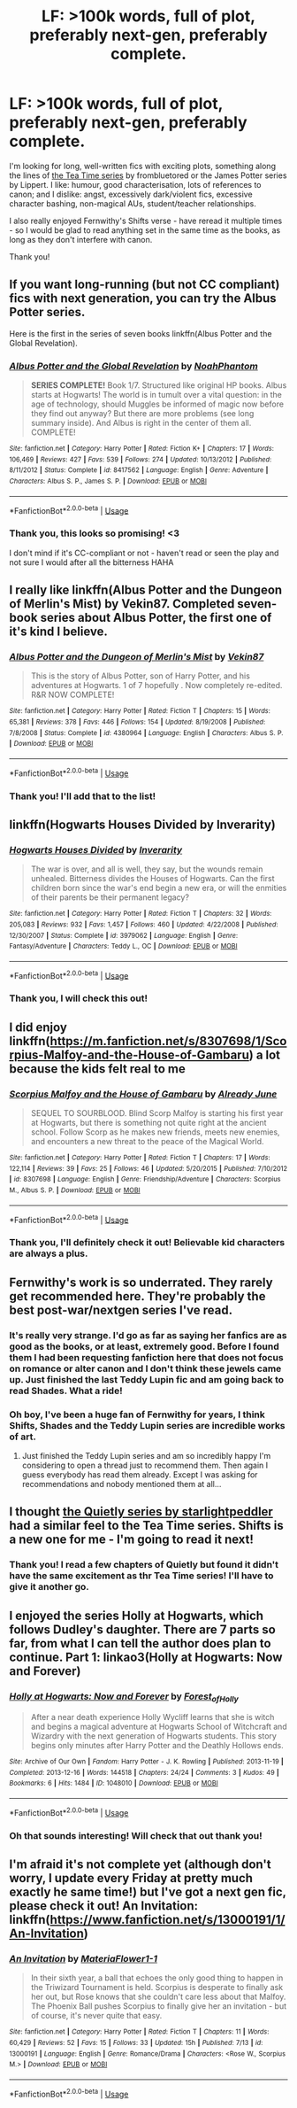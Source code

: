 #+TITLE: LF: >100k words, full of plot, preferably next-gen, preferably complete.

* LF: >100k words, full of plot, preferably next-gen, preferably complete.
:PROPERTIES:
:Score: 9
:DateUnix: 1537986327.0
:DateShort: 2018-Sep-26
:FlairText: Request
:END:
I'm looking for long, well-written fics with exciting plots, something along the lines of [[https://archiveofourown.org/works/7737991][the Tea Time series]] by frombluetored or the James Potter series by Lippert. I like: humour, good characterisation, lots of references to canon; and I dislike: angst, excessively dark/violent fics, excessive character bashing, non-magical AUs, student/teacher relationships.

I also really enjoyed Fernwithy's Shifts verse - have reread it multiple times - so I would be glad to read anything set in the same time as the books, as long as they don't interfere with canon.

Thank you!


** If you want long-running (but not CC compliant) fics with next generation, you can try the Albus Potter series.

Here is the first in the series of seven books linkffn(Albus Potter and the Global Revelation).
:PROPERTIES:
:Author: XeshTrill
:Score: 9
:DateUnix: 1537994286.0
:DateShort: 2018-Sep-27
:END:

*** [[https://www.fanfiction.net/s/8417562/1/][*/Albus Potter and the Global Revelation/*]] by [[https://www.fanfiction.net/u/3435601/NoahPhantom][/NoahPhantom/]]

#+begin_quote
  *SERIES COMPLETE!* Book 1/7. Structured like original HP books. Albus starts at Hogwarts! The world is in tumult over a vital question: in the age of technology, should Muggles be informed of magic now before they find out anyway? But there are more problems (see long summary inside). And Albus is right in the center of them all. COMPLETE!
#+end_quote

^{/Site/:} ^{fanfiction.net} ^{*|*} ^{/Category/:} ^{Harry} ^{Potter} ^{*|*} ^{/Rated/:} ^{Fiction} ^{K+} ^{*|*} ^{/Chapters/:} ^{17} ^{*|*} ^{/Words/:} ^{106,469} ^{*|*} ^{/Reviews/:} ^{427} ^{*|*} ^{/Favs/:} ^{539} ^{*|*} ^{/Follows/:} ^{274} ^{*|*} ^{/Updated/:} ^{10/13/2012} ^{*|*} ^{/Published/:} ^{8/11/2012} ^{*|*} ^{/Status/:} ^{Complete} ^{*|*} ^{/id/:} ^{8417562} ^{*|*} ^{/Language/:} ^{English} ^{*|*} ^{/Genre/:} ^{Adventure} ^{*|*} ^{/Characters/:} ^{Albus} ^{S.} ^{P.,} ^{James} ^{S.} ^{P.} ^{*|*} ^{/Download/:} ^{[[http://www.ff2ebook.com/old/ffn-bot/index.php?id=8417562&source=ff&filetype=epub][EPUB]]} ^{or} ^{[[http://www.ff2ebook.com/old/ffn-bot/index.php?id=8417562&source=ff&filetype=mobi][MOBI]]}

--------------

*FanfictionBot*^{2.0.0-beta} | [[https://github.com/tusing/reddit-ffn-bot/wiki/Usage][Usage]]
:PROPERTIES:
:Author: FanfictionBot
:Score: 1
:DateUnix: 1537994310.0
:DateShort: 2018-Sep-27
:END:


*** Thank you, this looks so promising! <3

I don't mind if it's CC-compliant or not - haven't read or seen the play and not sure I would after all the bitterness HAHA
:PROPERTIES:
:Score: 1
:DateUnix: 1537997824.0
:DateShort: 2018-Sep-27
:END:


** I really like linkffn(Albus Potter and the Dungeon of Merlin's Mist) by Vekin87. Completed seven-book series about Albus Potter, the first one of it's kind I believe.
:PROPERTIES:
:Score: 3
:DateUnix: 1538010521.0
:DateShort: 2018-Sep-27
:END:

*** [[https://www.fanfiction.net/s/4380964/1/][*/Albus Potter and the Dungeon of Merlin's Mist/*]] by [[https://www.fanfiction.net/u/1619871/Vekin87][/Vekin87/]]

#+begin_quote
  This is the story of Albus Potter, son of Harry Potter, and his adventures at Hogwarts. 1 of 7 hopefully . Now completely re-edited. R&R NOW COMPLETE!
#+end_quote

^{/Site/:} ^{fanfiction.net} ^{*|*} ^{/Category/:} ^{Harry} ^{Potter} ^{*|*} ^{/Rated/:} ^{Fiction} ^{T} ^{*|*} ^{/Chapters/:} ^{15} ^{*|*} ^{/Words/:} ^{65,381} ^{*|*} ^{/Reviews/:} ^{378} ^{*|*} ^{/Favs/:} ^{446} ^{*|*} ^{/Follows/:} ^{154} ^{*|*} ^{/Updated/:} ^{8/19/2008} ^{*|*} ^{/Published/:} ^{7/8/2008} ^{*|*} ^{/Status/:} ^{Complete} ^{*|*} ^{/id/:} ^{4380964} ^{*|*} ^{/Language/:} ^{English} ^{*|*} ^{/Characters/:} ^{Albus} ^{S.} ^{P.} ^{*|*} ^{/Download/:} ^{[[http://www.ff2ebook.com/old/ffn-bot/index.php?id=4380964&source=ff&filetype=epub][EPUB]]} ^{or} ^{[[http://www.ff2ebook.com/old/ffn-bot/index.php?id=4380964&source=ff&filetype=mobi][MOBI]]}

--------------

*FanfictionBot*^{2.0.0-beta} | [[https://github.com/tusing/reddit-ffn-bot/wiki/Usage][Usage]]
:PROPERTIES:
:Author: FanfictionBot
:Score: 1
:DateUnix: 1538010572.0
:DateShort: 2018-Sep-27
:END:


*** Thank you! I'll add that to the list!
:PROPERTIES:
:Score: 1
:DateUnix: 1538033274.0
:DateShort: 2018-Sep-27
:END:


** linkffn(Hogwarts Houses Divided by Inverarity)
:PROPERTIES:
:Author: wordhammer
:Score: 3
:DateUnix: 1538013109.0
:DateShort: 2018-Sep-27
:END:

*** [[https://www.fanfiction.net/s/3979062/1/][*/Hogwarts Houses Divided/*]] by [[https://www.fanfiction.net/u/1374917/Inverarity][/Inverarity/]]

#+begin_quote
  The war is over, and all is well, they say, but the wounds remain unhealed. Bitterness divides the Houses of Hogwarts. Can the first children born since the war's end begin a new era, or will the enmities of their parents be their permanent legacy?
#+end_quote

^{/Site/:} ^{fanfiction.net} ^{*|*} ^{/Category/:} ^{Harry} ^{Potter} ^{*|*} ^{/Rated/:} ^{Fiction} ^{T} ^{*|*} ^{/Chapters/:} ^{32} ^{*|*} ^{/Words/:} ^{205,083} ^{*|*} ^{/Reviews/:} ^{932} ^{*|*} ^{/Favs/:} ^{1,457} ^{*|*} ^{/Follows/:} ^{460} ^{*|*} ^{/Updated/:} ^{4/22/2008} ^{*|*} ^{/Published/:} ^{12/30/2007} ^{*|*} ^{/Status/:} ^{Complete} ^{*|*} ^{/id/:} ^{3979062} ^{*|*} ^{/Language/:} ^{English} ^{*|*} ^{/Genre/:} ^{Fantasy/Adventure} ^{*|*} ^{/Characters/:} ^{Teddy} ^{L.,} ^{OC} ^{*|*} ^{/Download/:} ^{[[http://www.ff2ebook.com/old/ffn-bot/index.php?id=3979062&source=ff&filetype=epub][EPUB]]} ^{or} ^{[[http://www.ff2ebook.com/old/ffn-bot/index.php?id=3979062&source=ff&filetype=mobi][MOBI]]}

--------------

*FanfictionBot*^{2.0.0-beta} | [[https://github.com/tusing/reddit-ffn-bot/wiki/Usage][Usage]]
:PROPERTIES:
:Author: FanfictionBot
:Score: 1
:DateUnix: 1538013130.0
:DateShort: 2018-Sep-27
:END:


*** Thank you, I will check this out!
:PROPERTIES:
:Score: 1
:DateUnix: 1538033209.0
:DateShort: 2018-Sep-27
:END:


** I did enjoy linkffn([[https://m.fanfiction.net/s/8307698/1/Scorpius-Malfoy-and-the-House-of-Gambaru]]) a lot because the kids felt real to me
:PROPERTIES:
:Author: natus92
:Score: 2
:DateUnix: 1537995598.0
:DateShort: 2018-Sep-27
:END:

*** [[https://www.fanfiction.net/s/8307698/1/][*/Scorpius Malfoy and the House of Gambaru/*]] by [[https://www.fanfiction.net/u/2522450/Already-June][/Already June/]]

#+begin_quote
  SEQUEL TO SOURBLOOD. Blind Scorp Malfoy is starting his first year at Hogwarts, but there is something not quite right at the ancient school. Follow Scorp as he makes new friends, meets new enemies, and encounters a new threat to the peace of the Magical World.
#+end_quote

^{/Site/:} ^{fanfiction.net} ^{*|*} ^{/Category/:} ^{Harry} ^{Potter} ^{*|*} ^{/Rated/:} ^{Fiction} ^{T} ^{*|*} ^{/Chapters/:} ^{17} ^{*|*} ^{/Words/:} ^{122,114} ^{*|*} ^{/Reviews/:} ^{39} ^{*|*} ^{/Favs/:} ^{25} ^{*|*} ^{/Follows/:} ^{46} ^{*|*} ^{/Updated/:} ^{5/20/2015} ^{*|*} ^{/Published/:} ^{7/10/2012} ^{*|*} ^{/id/:} ^{8307698} ^{*|*} ^{/Language/:} ^{English} ^{*|*} ^{/Genre/:} ^{Friendship/Adventure} ^{*|*} ^{/Characters/:} ^{Scorpius} ^{M.,} ^{Albus} ^{S.} ^{P.} ^{*|*} ^{/Download/:} ^{[[http://www.ff2ebook.com/old/ffn-bot/index.php?id=8307698&source=ff&filetype=epub][EPUB]]} ^{or} ^{[[http://www.ff2ebook.com/old/ffn-bot/index.php?id=8307698&source=ff&filetype=mobi][MOBI]]}

--------------

*FanfictionBot*^{2.0.0-beta} | [[https://github.com/tusing/reddit-ffn-bot/wiki/Usage][Usage]]
:PROPERTIES:
:Author: FanfictionBot
:Score: 1
:DateUnix: 1537995609.0
:DateShort: 2018-Sep-27
:END:


*** Thank you, I'll definitely check it out! Believable kid characters are always a plus.
:PROPERTIES:
:Score: 1
:DateUnix: 1537997908.0
:DateShort: 2018-Sep-27
:END:


** Fernwithy's work is so underrated. They rarely get recommended here. They're probably the best post-war/nextgen series I've read.
:PROPERTIES:
:Author: DarNak
:Score: 2
:DateUnix: 1538016586.0
:DateShort: 2018-Sep-27
:END:

*** It's really very strange. I'd go as far as saying her fanfics are as good as the books, or at least, extremely good. Before I found them I had been requesting fanfiction here that does not focus on romance or alter canon and I don't think these jewels came up. Just finished the last Teddy Lupin fic and am going back to read Shades. What a ride!
:PROPERTIES:
:Author: nukumiyuki
:Score: 2
:DateUnix: 1544791273.0
:DateShort: 2018-Dec-14
:END:


*** Oh boy, I've been a huge fan of Fernwithy for years, I think Shifts, Shades and the Teddy Lupin series are incredible works of art.
:PROPERTIES:
:Score: 1
:DateUnix: 1538033257.0
:DateShort: 2018-Sep-27
:END:

**** Just finished the Teddy Lupin series and am so incredibly happy I'm considering to open a thread just to recommend them. Then again I guess everybody has read them already. Except I was asking for recommendations and nobody mentioned them at all...
:PROPERTIES:
:Author: nukumiyuki
:Score: 2
:DateUnix: 1544791329.0
:DateShort: 2018-Dec-14
:END:


** I thought [[https://archiveofourown.org/series/556723][the Quietly series by starlightpeddler]] had a similar feel to the Tea Time series. Shifts is a new one for me - I'm going to read it next!
:PROPERTIES:
:Author: a_marie_z
:Score: 1
:DateUnix: 1538012087.0
:DateShort: 2018-Sep-27
:END:

*** Thank you! I read a few chapters of Quietly but found it didn't have the same excitement as thr Tea Time series! I'll have to give it another go.
:PROPERTIES:
:Score: 2
:DateUnix: 1538033359.0
:DateShort: 2018-Sep-27
:END:


** I enjoyed the series Holly at Hogwarts, which follows Dudley's daughter. There are 7 parts so far, from what I can tell the author does plan to continue. Part 1: linkao3(Holly at Hogwarts: Now and Forever)
:PROPERTIES:
:Author: whatisgreen
:Score: 1
:DateUnix: 1538016365.0
:DateShort: 2018-Sep-27
:END:

*** [[https://archiveofourown.org/works/1048010][*/Holly at Hogwarts: Now and Forever/*]] by [[https://www.archiveofourown.org/users/Forest_of_Holly/pseuds/Forest_of_Holly][/Forest_of_Holly/]]

#+begin_quote
  After a near death experience Holly Wycliff learns that she is witch and begins a magical adventure at Hogwarts School of Witchcraft and Wizardry with the next generation of Hogwarts students. This story begins only minutes after Harry Potter and the Deathly Hollows ends.
#+end_quote

^{/Site/:} ^{Archive} ^{of} ^{Our} ^{Own} ^{*|*} ^{/Fandom/:} ^{Harry} ^{Potter} ^{-} ^{J.} ^{K.} ^{Rowling} ^{*|*} ^{/Published/:} ^{2013-11-19} ^{*|*} ^{/Completed/:} ^{2013-12-16} ^{*|*} ^{/Words/:} ^{144518} ^{*|*} ^{/Chapters/:} ^{24/24} ^{*|*} ^{/Comments/:} ^{3} ^{*|*} ^{/Kudos/:} ^{49} ^{*|*} ^{/Bookmarks/:} ^{6} ^{*|*} ^{/Hits/:} ^{1484} ^{*|*} ^{/ID/:} ^{1048010} ^{*|*} ^{/Download/:} ^{[[https://archiveofourown.org/downloads/Fo/Forest_of_Holly/1048010/Holly%20at%20Hogwarts%20Now%20and.epub?updated_at=1518234897][EPUB]]} ^{or} ^{[[https://archiveofourown.org/downloads/Fo/Forest_of_Holly/1048010/Holly%20at%20Hogwarts%20Now%20and.mobi?updated_at=1518234897][MOBI]]}

--------------

*FanfictionBot*^{2.0.0-beta} | [[https://github.com/tusing/reddit-ffn-bot/wiki/Usage][Usage]]
:PROPERTIES:
:Author: FanfictionBot
:Score: 1
:DateUnix: 1538016384.0
:DateShort: 2018-Sep-27
:END:


*** Oh that sounds interesting! Will check that out thank you!
:PROPERTIES:
:Score: 1
:DateUnix: 1538034306.0
:DateShort: 2018-Sep-27
:END:


** I'm afraid it's not complete yet (although don't worry, I update every Friday at pretty much exactly he same time!) but I've got a next gen fic, please check it out! An Invitation: linkffn([[https://www.fanfiction.net/s/13000191/1/An-Invitation]])
:PROPERTIES:
:Author: EmiCLJ
:Score: 1
:DateUnix: 1538175593.0
:DateShort: 2018-Sep-29
:END:

*** [[https://www.fanfiction.net/s/13000191/1/][*/An Invitation/*]] by [[https://www.fanfiction.net/u/2765761/MateriaFlower1-1][/MateriaFlower1-1/]]

#+begin_quote
  In their sixth year, a ball that echoes the only good thing to happen in the Triwizard Tournament is held. Scorpius is desperate to finally ask her out, but Rose knows that she couldn't care less about that Malfoy. The Phoenix Ball pushes Scorpius to finally give her an invitation - but of course, it's never quite that easy.
#+end_quote

^{/Site/:} ^{fanfiction.net} ^{*|*} ^{/Category/:} ^{Harry} ^{Potter} ^{*|*} ^{/Rated/:} ^{Fiction} ^{T} ^{*|*} ^{/Chapters/:} ^{11} ^{*|*} ^{/Words/:} ^{60,429} ^{*|*} ^{/Reviews/:} ^{52} ^{*|*} ^{/Favs/:} ^{15} ^{*|*} ^{/Follows/:} ^{33} ^{*|*} ^{/Updated/:} ^{15h} ^{*|*} ^{/Published/:} ^{7/13} ^{*|*} ^{/id/:} ^{13000191} ^{*|*} ^{/Language/:} ^{English} ^{*|*} ^{/Genre/:} ^{Romance/Drama} ^{*|*} ^{/Characters/:} ^{<Rose} ^{W.,} ^{Scorpius} ^{M.>} ^{*|*} ^{/Download/:} ^{[[http://www.ff2ebook.com/old/ffn-bot/index.php?id=13000191&source=ff&filetype=epub][EPUB]]} ^{or} ^{[[http://www.ff2ebook.com/old/ffn-bot/index.php?id=13000191&source=ff&filetype=mobi][MOBI]]}

--------------

*FanfictionBot*^{2.0.0-beta} | [[https://github.com/tusing/reddit-ffn-bot/wiki/Usage][Usage]]
:PROPERTIES:
:Author: FanfictionBot
:Score: 1
:DateUnix: 1538175612.0
:DateShort: 2018-Sep-29
:END:
